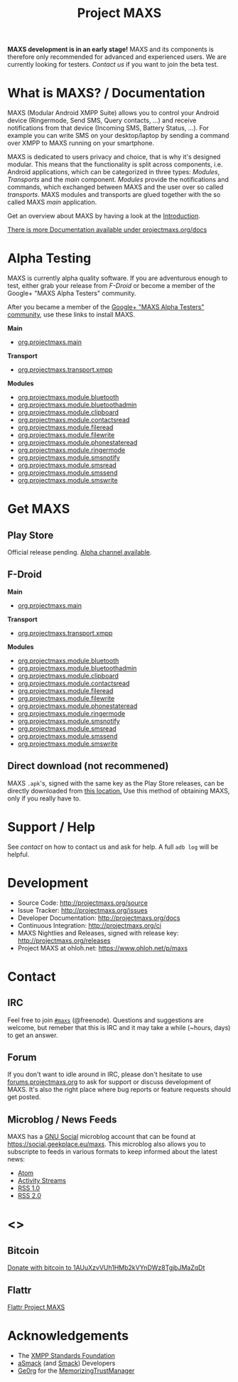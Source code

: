 #+TITLE:        Project MAXS
#+AUTHOR:       Florian Schmaus
#+EMAIL:        flo@geekplace.eu
#+OPTIONS:      H:2 num:nil author:nil toc:nil
#+OPTIONS:      timestamp:nil
#+STARTUP:      noindent

*MAXS development is in an early stage!* MAXS and its components is
therefore only recommended for advanced and experienced users. We are
currently looking for testers. [[*Contact][Contact us]] if you want to join the beta
test.

* What is MAXS? / Documentation

MAXS (Modular Android XMPP Suite) allows you to control your Android
device (Ringermode, Send SMS, Query contacts, …) and receive
notifications from that device (Incoming SMS, Battery Status, …). For
example you can write SMS on your desktop/laptop by sending a command
over XMPP to MAXS running on your smartphone.

MAXS is dedicated to users privacy and choice, that is why it's
designed modular. This means that the functionality is split across
components, i.e. Android applications, which can be categorized in
three types: /Modules/, /Transports/ and the /main/
component. /Modules/ provide the notifications and commands, which
exchanged between MAXS and the user over so called /transports/. MAXS
modules and transports are glued together with the so called MAXS
/main/ application.

Get an overview about MAXS by having a look at the
[[file:../documentation/introduction.org][Introduction]].

[[../documentation/index.org][There is more Documentation available under projectmaxs.org/docs]]

* Alpha Testing
  :PROPERTIES:
  :CUSTOM_ID: alpha
  :END:

MAXS is currently alpha quality software. If you are adventurous
enough to test, either grab your release from [[*F-Droid][F-Droid]] or become a
member of the Google+ "MAXS Alpha Testers" community.

After you became a member of the [[https://plus.google.com/communities/113412970285014663139][Google+ "MAXS Alpha Testers"
community]], use these links to install MAXS.

*Main*

- [[https://play.google.com/apps/testing/org.projectmaxs.main][org.projectmaxs.main]]

*Transport*

- [[https://play.google.com/apps/testing/org.projectmaxs.transport.xmpp][org.projectmaxs.transport.xmpp]]

*Modules*

- [[https://play.google.com/apps/testing/org.projectmaxs.module.bluetooth][org.projectmaxs.module.bluetooth]]
- [[https://play.google.com/apps/testing/org.projectmaxs.module.bluetoothadmin][org.projectmaxs.module.bluetoothadmin]]
- [[https://play.google.com/apps/testing/org.projectmaxs.module.clipboard][org.projectmaxs.module.clipboard]]
- [[https://play.google.com/apps/testing/org.projectmaxs.module.contactsread][org.projectmaxs.module.contactsread]]
- [[https://play.google.com/apps/testing/org.projectmaxs.module.fileread][org.projectmaxs.module.fileread]]
- [[https://play.google.com/apps/testing/org.projectmaxs.module.filewrite][org.projectmaxs.module.filewrite]]
- [[https://play.google.com/apps/testing/org.projectmaxs.module.phonestateread][org.projectmaxs.module.phonestateread]]
- [[https://play.google.com/apps/testing/org.projectmaxs.module.ringermode][org.projectmaxs.module.ringermode]]
- [[https://play.google.com/apps/testing/org.projectmaxs.module.smsnotify][org.projectmaxs.module.smsnotify]]
- [[https://play.google.com/apps/testing/org.projectmaxs.module.smsread][org.projectmaxs.module.smsread]]
- [[https://play.google.com/apps/testing/org.projectmaxs.module.smssend][org.projectmaxs.module.smssend]]
- [[https://play.google.com/apps/testing/org.projectmaxs.module.smswrite][org.projectmaxs.module.smswrite]]

* Get MAXS

** Play Store

Official release pending. [[#alpha][Alpha channel available]].

** F-Droid

*Main*

- [[https://f-droid.org/repository/browse/?fdid=org.projectmaxs.main][org.projectmaxs.main]]

*Transport*

- [[https://f-droid.org/repository/browse/?fdid=org.projectmaxs.transport.xmpp][org.projectmaxs.transport.xmpp]]

*Modules*

- [[https://f-droid.org/repository/browse/?fdid=org.projectmaxs.module.bluetooth][org.projectmaxs.module.bluetooth]]
- [[https://f-droid.org/repository/browse/?fdid=org.projectmaxs.module.bluetoothadmin][org.projectmaxs.module.bluetoothadmin]]
- [[https://f-droid.org/repository/browse/?fdid=org.projectmaxs.module.clipboard][org.projectmaxs.module.clipboard]]
- [[https://f-droid.org/repository/browse/?fdid=org.projectmaxs.module.contactsread][org.projectmaxs.module.contactsread]]
- [[https://f-droid.org/repository/browse/?fdid=org.projectmaxs.module.fileread][org.projectmaxs.module.fileread]]
- [[https://f-droid.org/repository/browse/?fdid=org.projectmaxs.module.filewrite][org.projectmaxs.module.filewrite]]
- [[https://f-droid.org/repository/browse/?fdid=org.projectmaxs.module.phonestateread][org.projectmaxs.module.phonestateread]]
- [[https://f-droid.org/repository/browse/?fdid=org.projectmaxs.module.ringermode][org.projectmaxs.module.ringermode]]
- [[https://f-droid.org/repository/browse/?fdid=org.projectmaxs.module.smsnotify][org.projectmaxs.module.smsnotify]]
- [[https://f-droid.org/repository/browse/?fdid=org.projectmaxs.module.smsread][org.projectmaxs.module.smsread]]
- [[https://f-droid.org/repository/browse/?fdid=org.projectmaxs.module.smssend][org.projectmaxs.module.smssend]]
- [[https://f-droid.org/repository/browse/?fdid=org.projectmaxs.module.smswrite][org.projectmaxs.module.smswrite]]

** Direct download (not recommened)

MAXS =.apk='s, signed with the same key as the Play Store releases,
can be directly downloaded from [[../releases/][this location.]] Use this method of
obtaining MAXS, only if you really have to.

* Support / Help

See [[*Contact][contact]] on how to contact us and ask for help. A full =adb log=
will be helpful.

* Development

- Source Code: http://projectmaxs.org/source
- Issue Tracker: http://projectmaxs.org/issues
- Developer Documentation: http://projectmaxs.org/docs
- Continuous Integration: http://projectmaxs.org/ci
- MAXS Nightlies and Releases, signed with release key: [[http://projectmaxs.org/releases/nightlies/][http://projectmaxs.org/releases]]
- Project MAXS at ohloh.net: https://www.ohloh.net/p/maxs
 
* Contact

** IRC

Feel free to join  [[irc://chat.freenode.net/maxs][~#maxs~]] (@freenode). Questions and suggestions are
welcome, but remeber that this is IRC and it may take a while (~hours,
days) to get an answer.

** Forum

If you don't want to idle around in IRC, please don't hesitate to use
[[http://forums.projectmaxs.org][forums.projectmaxs.org]] to ask for support or discuss development of
MAXS. It's also the right place where bug reports or feature requests
should get posted.

** Microblog / News Feeds

MAXS has a [[http://www.gnu.org/software/social/][GNU Social]] microblog account that can be found at
[[https://social.geekplace.eu/maxs]]. This microblog also allows you to
subscripte to feeds in various formats to keep informed about the
latest news:

- [[https://social.geekplace.eu/api/statuses/user_timeline/3.atom][Atom]]
- [[https://social.geekplace.eu/api/statuses/user_timeline/3.as][Activity Streams]]
- [[https://social.geekplace.eu/maxs/rss][RSS 1.0]]
- [[https://social.geekplace.eu/api/statuses/user_timeline/3.rss][RSS 2.0]]

* <<<Donate>>>

** Bitcoin

#+BEGIN_HTML
<a href="bitcoin:1AUuXzvVUh1HMb2kVYnDWz8TgjbJMaZqDt">
Donate with bitcoin to 1AUuXzvVUh1HMb2kVYnDWz8TgjbJMaZqDt
</a>
#+END_HTML

** Flattr

[[https://flattr.com/thing/2148361][Flattr Project MAXS]]

* Acknowledgements

- The [[http://xmpp.org/about-xmpp/xsf/][XMPP Standards Foundation]]
- [[http://asmack.org][aSmack]] (and [[http://www.igniterealtime.org/projects/smack/][Smack]]) Developers
- [[http://op-co.de/][Ge0rg]] for the [[https://github.com/ge0rg/MemorizingTrustManager][MemorizingTrustManager]]

